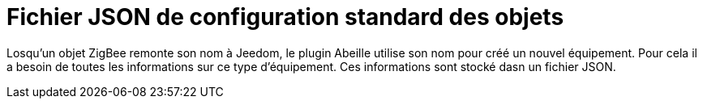 = Fichier JSON de configuration standard des objets

Losqu'un objet ZigBee remonte son nom à Jeedom, le plugin Abeille utilise son nom pour créé un nouvel équipement. Pour cela il a besoin de toutes les informations sur ce type d'équipement. Ces informations sont stocké dasn un fichier JSON.
